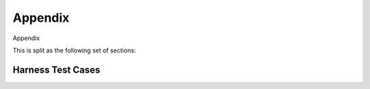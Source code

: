 Appendix
========

Appendix

This is split as the following set of sections:

.. qmlink:: ToplevelIndexImporter

   Harness
   Reqindex

Harness Test Cases
-------------------

.. qmlink:: TestCasesImporter

   *

